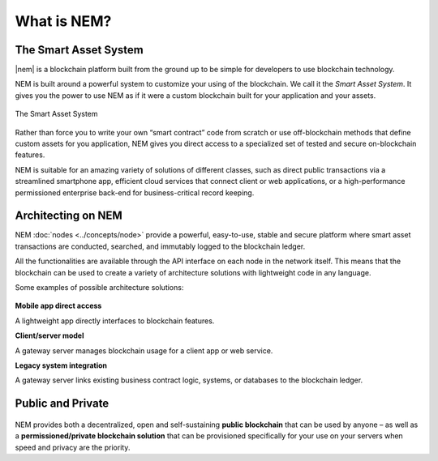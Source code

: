 ############
What is NEM?
############

**********************
The Smart Asset System
**********************

|nem| is a blockchain platform built from the ground up to be simple for developers to use blockchain technology.

NEM is built around a powerful system to customize your using of the blockchain. We call it the *Smart Asset System*. It gives you the power to use NEM as if it were a custom blockchain built for your application and your assets.

.. figure:: ../resources/images/smart-assets-system.png
    :align: center
    :width: 600px

    The Smart Asset System

Rather than force you to write your own “smart contract” code from scratch or use off-blockchain methods that define custom assets for you application, NEM gives you direct access to a specialized set of tested and secure on-blockchain features.

NEM is suitable for an amazing variety of solutions of different classes, such as direct public transactions via a streamlined smartphone app, efficient cloud services that connect client or web applications, or a high-performance permissioned enterprise back-end for business-critical record keeping.

*******************
Architecting on NEM
*******************

NEM :doc:`nodes <../concepts/node>` provide a powerful, easy-to-use, stable and secure platform where smart asset transactions are conducted, searched, and immutably logged to the blockchain ledger.

All the functionalities are available through the API interface on each node in the network itself. This means that the blockchain can be used to create a variety of architecture solutions with lightweight code in any language.

Some examples of possible architecture solutions:

.. figure:: ../resources/images/arquitecturing-nem-solutions.png
    :align: center
    :width: 600px

**Mobile app direct access**

A lightweight app directly interfaces to blockchain features.

**Client/server model**

A gateway server manages blockchain usage for a client app or web service.

**Legacy system integration**

A gateway server links existing business contract logic, systems, or databases to the blockchain ledger.

.. |nem| raw:: html

    <a href="https://nem.io/" target="_blank">NEM</a>

******************
Public and Private
******************

.. figure:: ../resources/images/public-private-blockchain.png
    :align: center
    :width: 600px

NEM provides both a decentralized, open and self-sustaining **public blockchain** that can be used by anyone – as well as a **permissioned/private blockchain solution** that can be provisioned specifically for your use on your servers when speed and privacy are the priority.